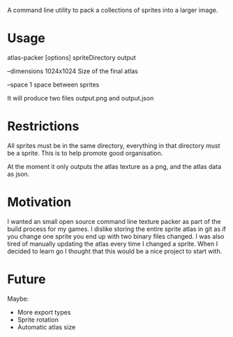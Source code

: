 
A command line utility to pack a collections of sprites into a larger image.

* Usage
  atlas-packer [options] spriteDirectory output
  
  --dimensions 1024x1024 Size of the final atlas

  --space 1 space between sprites
  
  It will produce two files output.png and output.json

* Restrictions
  All sprites must be in the same directory, everything in that directory must be a sprite.  This is to help promote good organisation.

  At the moment it only outputs the atlas texture as a png, and the atlas data as json.

* Motivation
  I wanted an small open source command line texture packer as part of the build process for my games.  I dislike storing the entire sprite atlas in git as if you change one sprite you end up with two binary files changed.  I was also tired of manually updating the atlas every time I changed a sprite.  When I decided to learn go I thought that this would be a nice project to start with.

* Future
  Maybe:
  - More export types
  - Sprite rotation
  - Automatic atlas size
